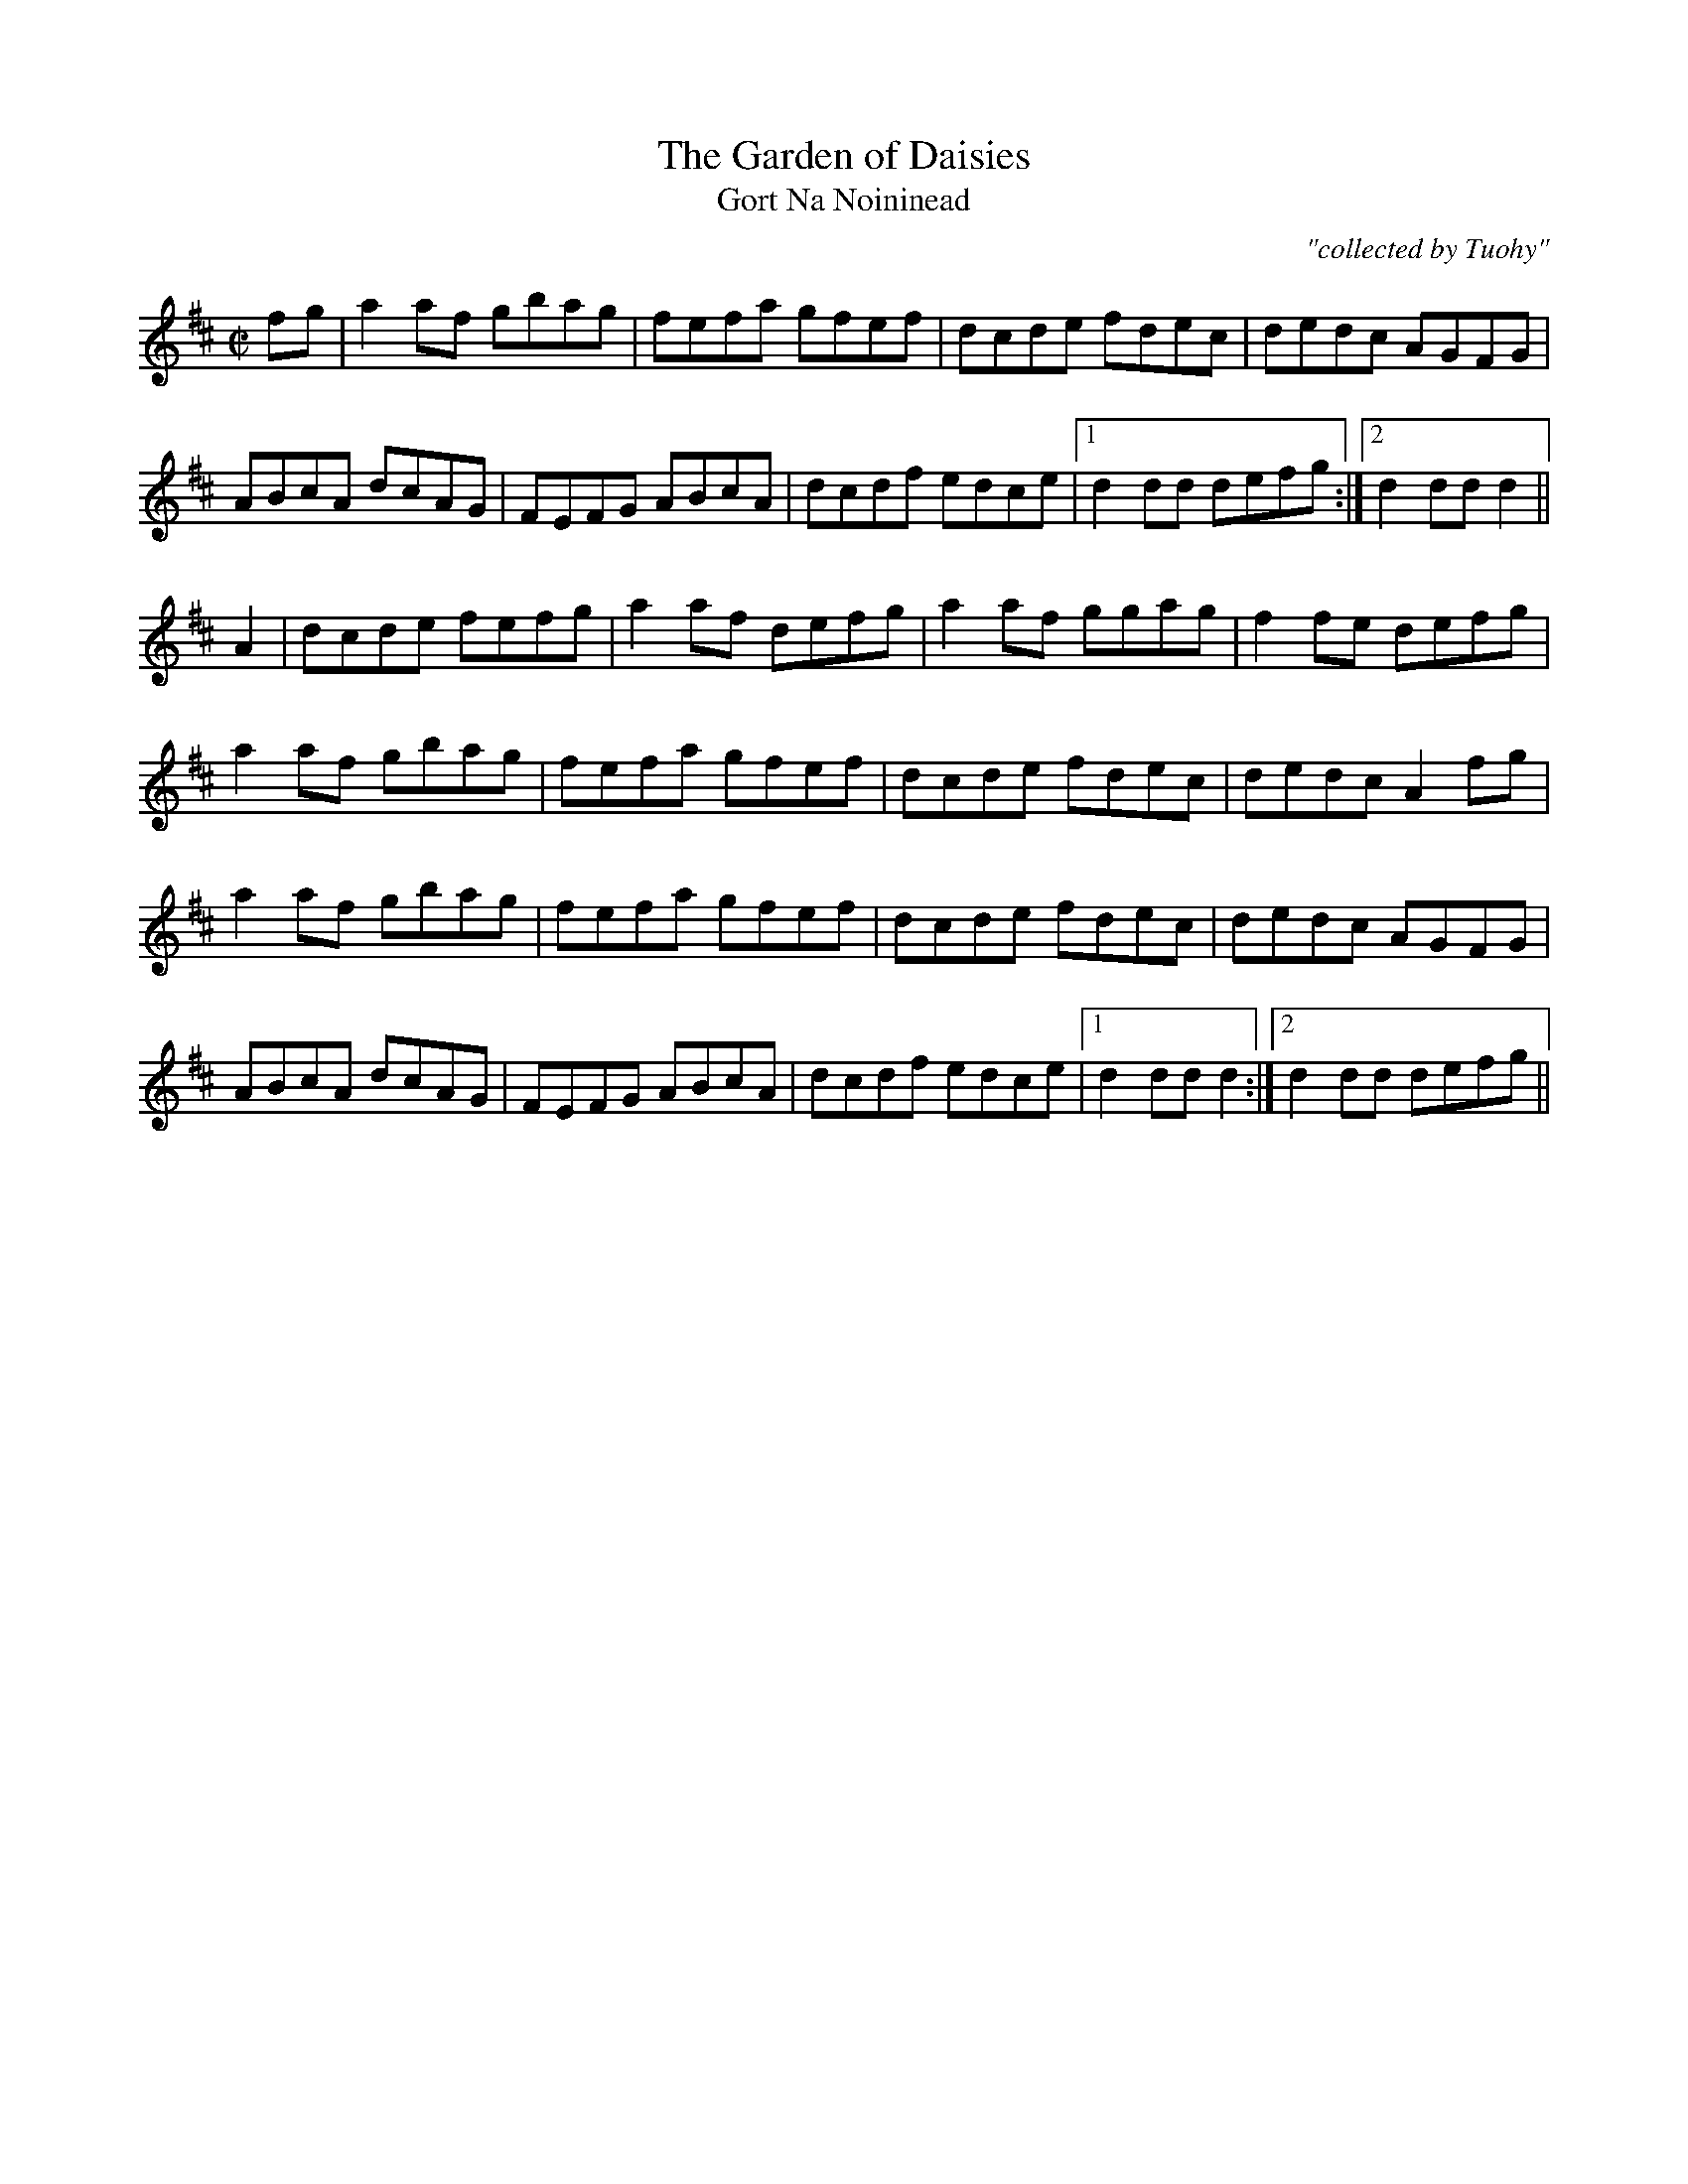 X:1798
T:Garden of Daisies, The
T:Gort Na Noininead
C:"collected by Tuohy"
S:1798 O'Neill's Music of Ireland
N::2nd Setting
N:Notation for last 2 notes of the first ending of the first part don't account for the
N:2 note lead-in. Endings 1 and 2 in second part seem to be reversed.
B:O'Neill's 1798
M:C|
L:1/8
K:D
f-g|a2 a-f gbag|fefa gfef|dcde fdec|dedc AGFG|
ABcA dcAG|FEFG ABcA|dcdf edce|1 d2 dd defg:|2 d2 dd d2||
A2|dcde fefg|a2 a-f defg|a2 a-f ggag|f2 f-e defg|
a2 a-f gbag|fefa gfef|dcde fdec|dedc A2 f-g|
a2 a-f gbag|fefa gfef|dcde fdec|dedc AGFG|
ABcA dcAG|FEFG ABcA|dcdf edce|1 d2 dd d2:|2 d2 dd defg||
